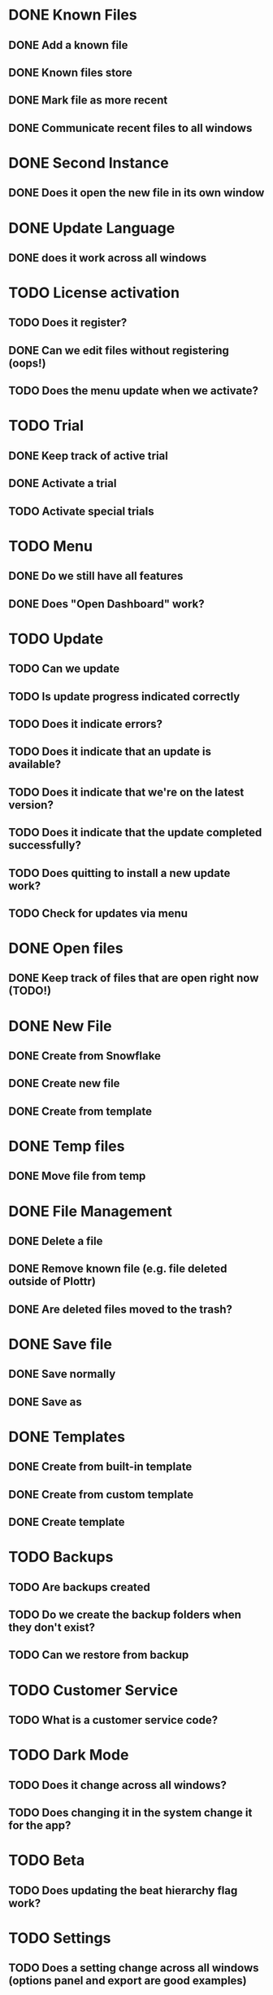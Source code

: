 * DONE Known Files
** DONE Add a known file
** DONE Known files store
** DONE Mark file as more recent
** DONE Communicate recent files to all windows
* DONE Second Instance
** DONE Does it open the new file in its own window
* DONE Update Language
** DONE does it work across all windows
* TODO License activation
** TODO Does it register?
** DONE Can we edit files without registering (oops!)
** TODO Does the menu update when we activate?
* TODO Trial
** DONE Keep track of active trial
** DONE Activate a trial
** TODO Activate special trials
* TODO Menu
** DONE Do we still have all features
** DONE Does "Open Dashboard" work?
* TODO Update
** TODO Can we update
** TODO Is update progress indicated correctly
** TODO Does it indicate errors?
** TODO Does it indicate that an update is available?
** TODO Does it indicate that we're on the latest version?
** TODO Does it indicate that the update completed successfully?
** TODO Does quitting to install a new update work?
** TODO Check for updates via menu
* DONE Open files
** DONE Keep track of files that are open right now (TODO!)
* DONE New File
** DONE Create from Snowflake
** DONE Create new file
** DONE Create from template
* DONE Temp files
** DONE Move file from temp
* DONE File Management
** DONE Delete a file
** DONE Remove known file (e.g. file deleted outside of Plottr)
** DONE Are deleted files moved to the trash?
* DONE Save file
** DONE Save normally
** DONE Save as
* DONE Templates
** DONE Create from built-in template
** DONE Create from custom template
** DONE Create template
* TODO Backups
** TODO Are backups created
** TODO Do we create the backup folders when they don't exist?
** TODO Can we restore from backup
* TODO Customer Service
** TODO What is a customer service code?
* TODO Dark Mode
** TODO Does it change across all windows?
** TODO Does changing it in the system change it for the app?
* TODO Beta
** TODO Does updating the beat hierarchy flag work?
* TODO Settings
** TODO Does a setting change across all windows (options panel and export are good examples)
* TODO Dialogs
** TODO Do open/close dialogs work correctly?

* TODO BUGS!
** DONE Third window not opening!?
   I opened a file and then another with the dashboards open and it
   didn't open the third??

   False alarm!  It actually tries to focus a file when it's already
   open and that's what went wrong.
** DONE It seems that adding a new file to the list of known files doesn't work
   Needs binary installation...

   Remove a file from the list of known files and then open it in a
   window.  It should appear on the dashboards of all windows, but it
   doesn't.
** DONE It seems that changing language from the menu does nothing?
   It still seems to work from the dashboard options...
** DONE Open dashboard from menu doesn't seem to work anymore
** DONE Ad view countdown re-renders the progress bar each time it updates :/
** DONE Opening a second file resets the darkMode setting of existing windows(!)
** DONE Files can be edited without activating the license
** DONE Create error report errors out with sendToDashboard is not defined
   In: ~menus/help.js~
** DONE If we're in the file that we open from the dashboard then it doesn't switch
** DONE It seems that the first time that we create a file after saving, it opens the newly saved instead of a new file
** TODO Update notification styles are broken
** TODO Overflow style of dashboard is broken
   Add many files.  You can't open the bottom ones.
** TODO Opening a link from beamer no longer works
** TODO Beamer bell looks out of place on new dashboard
** DONE If You try to open plottr and the most recent file was deleted then it bombs out...
** DONE After moving file management to main saving temp files doesn't remove the old file anymore
** TODO Open a file after just saving as temp and it'll open it in a new window :'(
** TODO The first time that I tried to save a new file it didn't prompt me
   It thought that it wasn't a temp file :/

   UPDATE: I can't replicate this anymore.

   UPDATE: after *removing logging* from the function that decides
   whether the file is temp and then saves in the files menu, I could
   replicate the problem again(!)
** DONE Known file store not updated across instances anymore
** DONE It doesn't seem to backup anymore
   False alarm! :)
